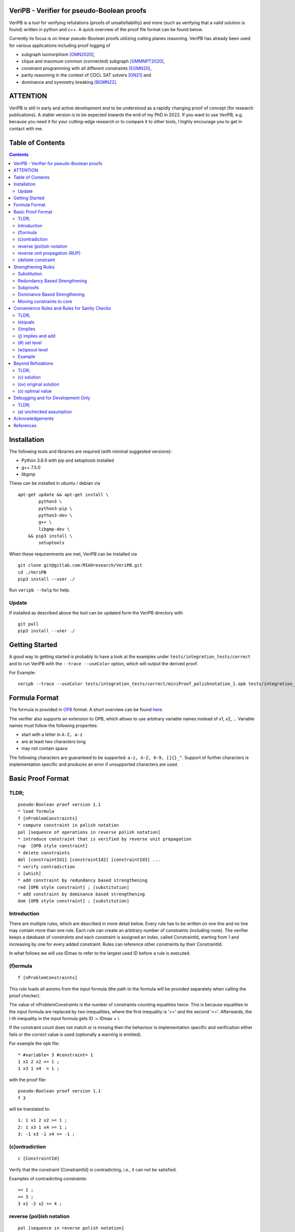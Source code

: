 VeriPB - Verifier for pseudo-Boolean proofs
===========================================
.. image:: https://zenodo.org/badge/DOI/10.5281/zenodo.3548581.svg
   :target: https://doi.org/10.5281/zenodo.3548581

VeriPB is a tool for verifying refutations (proofs of
unsatisfiability) and more (such as verifying that a valid solution is
found) written in python and c++. A quick overview of the proof file
format can be found below.

Currently its focus is on linear pseudo-Boolean proofs utilizing
cutting planes reasoning. VeriPB has already been used for various
applications including proof logging of

* subgraph isomorphism [GMN2020]_,
* clique and maximum common (connected) subgraph [GMMNPT2020]_,
* constraint programming with all different constraints [EGMN20]_,
* parity reasoning in the context of CDCL SAT solvers [GN21]_ and
* dominance and symmetry breaking [BGMN22]_.


ATTENTION
=========
VeriPB is still in early and active development and to be understood
as a rapidly changing proof of concept (for research publications). A
stable version is to be expected towards the end of my PhD in 2022.
If you want to use VeriPB, e.g. because you need it for your
cutting-edge research or to compare it to other tools, I highly
encourage you to get in contact with me.

Table of Contents
=================
.. contents::
   :depth: 2
   :backlinks: none

Installation
============

The following tools and libraries are required (with minimal suggested versions):

* Python 3.6.9 with pip and setuptools installed
* g++ 7.5.0
* libgmp

These can be installed in ubuntu / debian via

::

    apt-get update && apt-get install \
            python3 \
            python3-pip \
            python3-dev \
            g++ \
            libgmp-dev \
        && pip3 install \
            setuptools


When these requirenments are met, VeriPB can be installed via

::

    git clone git@gitlab.com:MIAOresearch/VeriPB.git
    cd ./VeriPB
    pip3 install --user ./

Run ``veripb --help`` for help.

Update
------

If installed as described above the tool can be updated form the VeriPB directory with

::

    git pull
    pip3 install --user ./

Getting Started
===============

A good way to getting started is probably to have a look at the
examples under ``tests/integration_tests/correct`` and to run VeriPB
with the ``--trace --useColor`` option, which will output the derived proof.

For Example::

    veripb --trace --useColor tests/integration_tests/correct/miniProof_polishnotation_1.opb tests/integration_tests/correct/miniProof_polishnotation_1.pbp


Formula Format
==============

The formula is provided in `OPB <http://www.cril.univ-artois.fr/PB12/format.pdf>`_ format. A short overview can be
found
`here <https://gitlab.com/MIAOresearch/roundingsat/-/blob/master/InputFormats.md>`_.

The verifier also supports an extension to OPB, which allows to use
arbitrary variable names instead of x1, x2, ... Variable names must
follow the following properties:

* start with a letter in ``A-Z, a-z``
* are at least two characters long
* may not contain space

The following characters are guaranteed to be supported: ``a-z, A-Z,
0-9, []{}_^``. Support of further characters is implementation
specific and produces an error if unsupported characters are used.

Basic Proof Format
==================
TLDR;
-----

::

    pseudo-Boolean proof version 1.1
    * load formula
    f [nProblemConstraints]
    * compute constraint in polish notation
    pol [sequence of operations in reverse polish notation]
    * introduce constraint that is verified by reverse unit propagation
    rup  [OPB style constraint]
    * delete constraints
    del [constraintId1] [constraintId2] [constraintId3] ...
    * verify contradiction
    c [which]
    * add constraint by redundancy based strengthening
    red [OPB style constraint] ; [substitution]
    * add constraint by dominance based strengthening
    dom [OPB style constraint] ; [substitution]

Introduction
------------

There are multiple rules, which are described in more detail below.
Every rule has to be written on one line and no line may contain more
than one rule. Each rule can create an arbitrary number of
constraints (including none). The verifier keeps a database of
constraints and each constraint is assigned an index, called
ConstraintId, starting from 1 and increasing by one for every added
constraint. Rules can reference other constraints by their
ConstraintId.

In what follows we will use IDmax to refer to the largest used ID
before a rule is executed.

(f)ormula
---------

::

    f [nProblemConstraints]

This rule loads all axioms from the input formula (the path to the
formula will be provided separately when calling the proof checker).

The value of nProblemConstraints is the number of constraints counting
equalities twice. This is because equalities in the input formula are
replaced by two inequalities, where the first inequality is '>=' and
the second '<='. Afterwards, the i-th inequality in the input formula
gets ID := IDmax + i.

If the constraint count does not match or is missing then the
behaviour is implementation specific and verification either fails or
the correct value is used (optionally a warning is emitted).


For example the opb file::

    * #variable= 3 #constraint= 1
    1 x1 2 x2 >= 1 ;
    1 x3 1 x4  = 1 ;

with the proof file::

    pseudo-Boolean proof version 1.1
    f 3

will be translated to::

    1: 1 x1 2 x2 >= 1 ;
    2: 1 x3 1 x4 >= 1 ;
    3: -1 x3 -1 x4 >= -1 ;


(c)ontradiction
---------------

::

    c [ConstraintId]

Verify that the constraint [ConstraintId] is contradicting, i.e., it
can not be satisfied.

Examples of contradicting constraints::

    >= 1 ;
    >= 3 ;
    3 x1 -2 x2 >= 4 ;


reverse (pol)ish notation
-------------------------

::

    pol [sequence in reverse polish notation]

Add a new constraint with ConstraintId := IDmax + 1. How to derive the constraint is describe by a 0 terminated sequence of
arithmetic operations over the constraints. These are written down in
reverse polish notation. We will use ``[constraint]``  to indicate
either a ConstraintId or a subsequence in reverse polish notation.
Available operations are:

* Addition::

    [constraint] [constraint] +

* Scalar Multiplication::

    [constraint] [factor] *

The factor is a strictly positive integer and needs to be the second
operand.

* Boolean Division::

    [constraint] [divisor] d

The divisor is a strictly positive integer and needs to be the second
operand.


* Boolean Saturation::

    [constraint] s

* Literal Axioms::

    [literal]
    x1
    ~x1

Where ``[literal]`` is a variable name or its negation (``~``) and
generates the constraint that the literal is greater equal zero.
For example for ``~x1`` this generates the constraint ~x1 >= 0.

* Weakening::

    [constraint] [variable] w

Where ``[variable]`` is a variable name and may not contain negation.
This step adds literal axioms such that ``[variable]`` disapears from
the constraint, i.e., its coefficient becomes zero.

Conclusion
^^^^^^^^^^

This set of instructions allows to write down any treelike refutation
with a single rule.

For example::

    pol 42 3 * 43 + s 2 d

Creates a new constraint by taking 3 times the constraint with index
42, then adds constraint 43, followed by a saturation step and a
division by 2.

reverse unit propagation (RUP)
--------------------------

::

    rup [OPB style constraint]

Use reverse unit propagation to check if the constraint is implied,
i.e., it temporarily adds the negation of the constraint and performs
unit propagation, including all other (non deleted) constraints in
the database. If this unit propagation yields contradiction then we
know that the constraint is implied and the check passes.

If the reverse unit propagation check passes then the constraint is
added with ConstraintId := IDmax + 1. Otherwise, verification fails.


(del)ete constraint
-------------------

::

    del id [constraintId1] [constraintId2] [constraintId3] ...
    del spec [OPB style constraint]
    del range [constraintIdStart] [constraintIdEnd]

Delete constraints with given constrain ids, spacification or in the
range from start to end, including start but not end. Note that
constraints will be deleted completely including propagations caused.

If an order is loaded and a constarint marked as core is deleted, then
additional checks might be required.

Strengthening Rules
===================

Substitution
------------

A substitution ``[substitution]`` is a space seperated sequence of
multiple mappings from a variable to a constant or a literal.

::

    [variable] -> 0
    [variable] -> 1
    [variable] -> [literal]

Using ``->`` is optional and can improve readability.

For example::
    x1 -> 0 x2 -> ~x3
    x1 0 x2 ~x3


Redundancy Based Strengthening
------------------------------


::

    red [OPB style constraint] ; [substitution]


Adding the constraint is successful if it passes the map redundancy
check via unit propagation or syntactic checks, i.e., if it can be
shown that every assignment satisfying the constraints in the database
:math:`F` but falsifying the to-be-added constraint :math:`C` can be
transformed into an assignment satisfying both by using the
assignment (or witness) :math:`\omega` provided by the list of
literals. More formally it is checked that,

.. math::
    F \land \neg C \models (F \land C)\upharpoonright\omega .

For details, please refer to [GN21]_.

If the redundancy rule is used in the context of optimization and / or
dominance breaking, additional conditions are checked. For details,
please refer to [BGMN22]_.

Subproofs
---------

For both strengthening rules it is possible to provide an explicit
subproof. A suproof starts by ending the strengthening step with ``;
begin`` and is concluded by ``end``. Within a subproof it is possible
to specify proof goals using ``proofgoal [goalId]``, which are in turn
terminated by ``end``. Each proofgoal needs to derive contradiction
using the provided constraints.

Example ::

    red 1 x1 >= 1 ; x1 -> 1 ; begin
        proofgoal #1
            pol -1 -2 +
            c -1
        end

        proofgoal 1
            rup >= 1 ;
            c -1
        end
    end

The ``[goalId]`` are as follows: If a goal originates from a
constraint in the database the ``[goalId]`` is identical to the
constraintId of the constraint in the database. Otherwise the goalId
starts with a ``#`` folowed by a number which is increased for each
goal in the following order (if applicable): the constraint to be
derived (only redundancy), one goal per constraint in the order, one
goal for the negated order (only dominance), objective condition (only
for optimization problems). Tip: Use ``--trace`` option to display
required goals.

Dominance Based Strengthening
-----------------------------

For details, please refer to [BGMN22]_. For syntax have a look at the
example under ``tests/integration_tests/correct/dominance/example.pbp`` .

Template: ::

    pre_order simple
        * specify variables
        vars
            left u1
            right v1
        end

        * define the order
        def
            -1 u1 1 v1 >= 0 ;
        end

        * proof goal: transitivity
        transitivity
            vars
                fresh_right w1
            end
            proof
                proofgoal #1
                    p 1 2 + 3 +
                    c -1
                qed
            qed
        qed
    end

    load_order simple x1
    dom 1 ~x1 >= 1 ; x1 0


Moving constraints to core
--------------------------

::

    core id [constraintId1] [constraintId2] ...
    core spec [opb style constraint]
    core range [constraintIdStart] [constraintIdEnd]


Convenience Rules and Rules for Sanity Checks
=============================================

TLDR;
-----

::

    * check equality
    e [ConstraintId] [OPB style constraint]
    * check implication
    i [ConstraintId] [OPB style constraint]
    * add constraint if implied
    j [ConstraintId] [OPB style constraint]
    * set level (for easier deletion)
    # [level]
    * wipe out level (for easier deletion)
    w [level]


(e)quals
--------

::

    e [C: ConstraintId] [D: OPB style constraint]

Verify that C is the same constraint as D, i.e. has the same degree
and contains the same terms (order of terms does not matter).

(i)mplies
---------

::

    i [C: ConstraintId] [D: OPB style constraint]

Verify that C syntactically implies D, i.e. it is possible to derive D
from C by adding literal axioms.

(j) implies and add
-------------------

Identical to (i)mplies but also adds the constraint that is implied
to the database with ConstraintId := IDmax + 1.

(#) set level
-------------

::

    # [level]

This rule does mark all following constraints, up to the next
invocation of this rule, with ``[level]``. ``[level]`` is a
non-negative integer. Constraints which are generated before the first
occurrence of this rule are not marked with any level.

(w)ipeout level
---------------

::

    w [level]

Delete all constraints (see deletion command) that are marked with
``[level]`` or a greater number. Constraints that are not marked with
a level can not be removed with this command.

Example
-------

::

    pseudo-Boolean proof version 1.0
    f 10 0              # IDs 1-10 now contain the formula constraints
    p 1 x1 3 * + 42 d 0 # Take the first constraint from the formula,
                          weaken with 3 x_1 >= 0 and then divide by 42


Beyond Refutations
==================

TLDR;
-----

::

    * new solution
    v [literal] [literal] ...
    * new optimal value
    o [literal] [literal] ...

(v) solution
------------

::

    v [literal] [literal] ...
    v x1 ~x2

Given a partial assignment in form of a list of ``[literal]``, i.e.
variable names with ``~`` as prefix to indicate negation, check that:

* after unit propagation we are left with a full assignment to the
  current database, i.e. an assignment that assigns all variables that
  are mentioned in a constraint in the formula or the proof

* the full assignment does not violate any constraint in the current
  database

If the check is successful then the clause consisting of the negation
of all literals is added with ConstraintId := IDmax + 1. If the check
is not successful then verification fails.

(ov) original solution
------------

::

    ov [literal] [literal] ...
    ov x1 ~x2

Given an assignment in form of a list of ``[literal]``, i.e.
variable names with ``~`` as prefix to indicate negation, check that:

* each constraint in the original formula is satisfied

If the check is not successful then verification fails.

(o) optimal value
-----------------

::

    o [literal] [literal] ...
    o x1 ~x2

This rule can only be used if the OPB file specifies an objective
function :math:`f(x)`, i.e., it contains a line of the form::

    min: [coefficient] [literal] [coefficient] [literal] ...

Given a partial assignment :math:`\rho` in form of a list of ``[literal]``, i.e.
variable names with ``~`` as prefix to indicate negation, check that:

* every variable that occurs in the objective function is set

* after unit propagation we are left with a full assignment, i.e. an
  assignment that assigns all variables that are mentioned in a
  constraint in the formula or the proof

* the full assignment does not violate any constraint

If the check is successful then the constraint :math:`f(x) \leq
f(\rho) - 1` is added with ConstraintId := IDmax + 1. If the check is
not successful then verification fails.

Debugging and for Development Only
==================================

TLDR;
-----

::

    * add constraint as unchecked assumption
    a [OPB style constraint]

(a) unchecked assumption
------------------------

::

    * add constraint as unchecked assumption
    a [OPB style constraint]

Adds the given constraint without any checks. The constraint gets
ConstraintId := IDmax + 1. Proofs that contain this rule are not
valid, because it allows adding any constraint. For example one could
simply add contradiction directly.

This rule is intended to be used during solver development, when not
all aspects of the solver have implemented proof logging, yet. For
example, imagine that the solver knows by some fancy algorithm that it
is OK to add a constraint C, however proof logging for the derivation
of C is not implemented yet. Using this rule we can simply add C
without providing a derivation and check with VeriPB that all other
derivations that are already implemented are correct.

Acknowledgements
================

VeriPB was developed by Stephan Gocht. The underlying proof system was
designed jointly by Bart Bogaerts, Stephan Gocht, Ciaran McCreesh, and
Jakob Nordström, while investigating and implementing proof logging
for different applications. We are also grateful to Jo Devriendt and
Jan Elffers for many valuable discussions that have helped to improve
the performance of VeriPB.

This work was done in part while the author Stephan Gocht

* was supported by the Swedish Research Council grant 2016-00782
* was participating in a program at the Simons Institute for the Theory of Computing. 


References
==========

.. _GNMO22:

[GMN22] Stephan Gocht, Jakob Nordström Ruben Martins and Andy Oertel.
Certified CNF Translations for Pseudo-Boolean Solving. In Proceedings
of the 25nd International Conference on Theory and Applications of
Satisfiability Testing (SAT '22), 2022 (to appear).


.. _BGMN22:

[BGMN22] Certified Symmetry and Dominance Breaking for Combinatorial
Optimisation, Bart Bogaerts, Stephan Gocht, Ciaran McCreesh, Jakob
Nordström, Proceedings of the AAAI Conference on Artificial
Intelligence, 2022 (to appear).

.. _GN21:

[GN21] Certifying Parity Reasoning Efficiently Using Pseudo-Boolean
Proofs, Stephan Gocht, Jakob Nordström, Proceedings of the AAAI
Conference on Artificial Intelligence, 2021, 35, 3768-3777.

.. _GMN21:

[GMN21] Stephan Gocht, Ciaran McCreesh and Jakob Nordström. VeriPB:
The Easy Way to Make Your Combinatorial Search Algorithm Trustworthy.
From Constraint Programming to Trustworthy AI, workshop at the 26th
International Conference on Principles and Practice of Constraint
Programming (CP '20), September 2020. `[PDF]
<http://www.jakobnordstrom.se/docs/publications/VeriPB_CPTAI2020.pdf>`_
`[VIDEO] <https://www.youtube.com/watch?v=SQ1-lF9clHQ>`_

.. _GMMNPT2020:

[GMMNPT2020] Stephan Gocht, Ross McBride, Ciaran McCreesh, Jakob Nordström, Patrick
Prosser, and James Trimble. Certifying Solvers for Clique and Maximum
Common (Connected) Subgraph Problems. In Proceedings of the 26th
International Conference on Principles and Practice of Constraint
Programming (CP '20), Lecture Notes in Computer Science, volume 12333,
pages 338-357, September 2020.

.. _GMN2020:

[GMN2020] Stephan Gocht, Ciaran McCreesh, and Jakob Nordström. Subgraph
Isomorphism Meets Cutting Planes: Solving with Certified Solutions. In
Proceedings of the 29th International Joint Conference on Artificial
Intelligence (IJCAI '20), pages 1134-1140, July 2020.

.. _EGMN20:

[EGMN20] Jan Elffers, Stephan Gocht, Ciaran McCreesh, and Jakob Nordström.
Justifying All Differences Using Pseudo-Boolean Reasoning. In
Proceedings of the 34th AAAI Conference on Artificial Intelligence
(AAAI '20), pages 1486-1494, February 2020.


